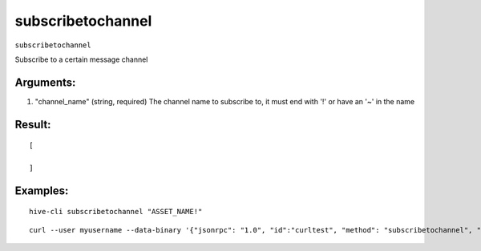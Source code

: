 .. This file is licensed under the Apache License 2.0 available on  http://www.apache.org/licenses/. 

subscribetochannel
==================

``subscribetochannel``

Subscribe to a certain message channel

Arguments:
~~~~~~~~~~

1. "channel_name"            (string, required) The channel name to subscribe to, it must end with '!' or have an '~' in the name

Result:
~~~~~~~

::

  [

  ]

Examples:
~~~~~~~~~

::
    
    hive-cli subscribetochannel "ASSET_NAME!"

::
    
    curl --user myusername --data-binary '{"jsonrpc": "1.0", "id":"curltest", "method": "subscribetochannel", "params": ["ASSET_NAME!"] }' -H 'content-type: text/plain;' http://127.0.0.1:9766/

